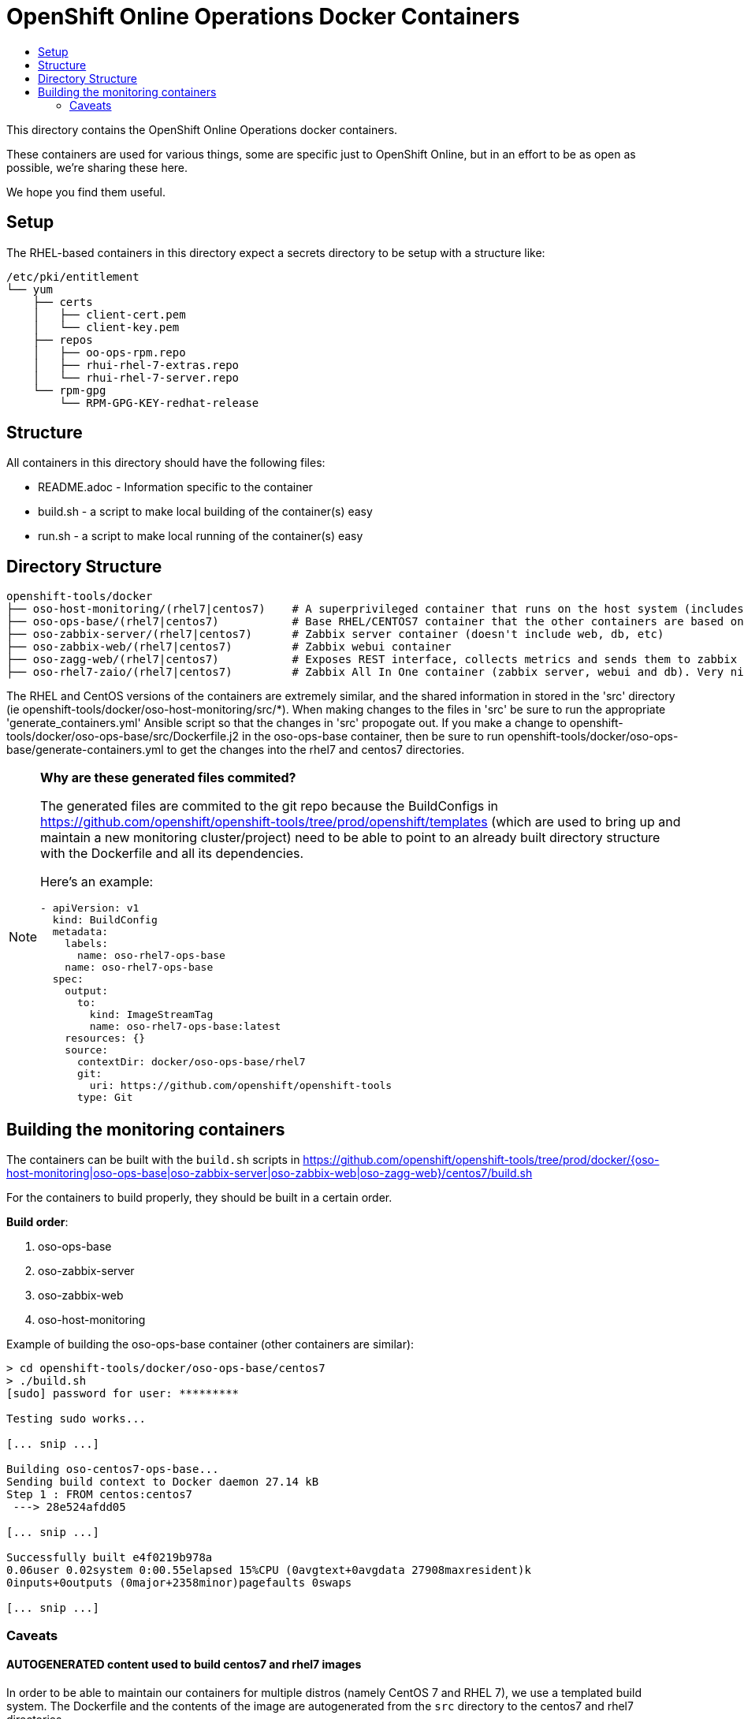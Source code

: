 // vim: ft=asciidoc

= OpenShift Online Operations Docker Containers
:toc: macro
:toc-title:

toc::[]


This directory contains the OpenShift Online Operations docker containers.

These containers are used for various things, some are specific just to OpenShift Online, but in an effort to be as open as possible, we're sharing these here.

We hope you find them useful.

== Setup
The RHEL-based containers in this directory expect a secrets directory to be setup with a structure like:

[source]
----
/etc/pki/entitlement
└── yum
    ├── certs
    │   ├── client-cert.pem
    │   └── client-key.pem
    ├── repos
    │   ├── oo-ops-rpm.repo
    │   ├── rhui-rhel-7-extras.repo
    │   └── rhui-rhel-7-server.repo
    └── rpm-gpg
        └── RPM-GPG-KEY-redhat-release
----


== Structure

.All containers in this directory should have the following files:
* README.adoc - Information specific to the container
* build.sh - a script to make local building of the container(s) easy
* run.sh - a script to make local running of the container(s) easy


== Directory Structure

----
openshift-tools/docker
├── oso-host-monitoring/(rhel7|centos7)    # A superprivileged container that runs on the host system (includes pcp and zagg client)
├── oso-ops-base/(rhel7|centos7)           # Base RHEL/CENTOS7 container that the other containers are based on
├── oso-zabbix-server/(rhel7|centos7)      # Zabbix server container (doesn't include web, db, etc)
├── oso-zabbix-web/(rhel7|centos7)         # Zabbix webui container
├── oso-zagg-web/(rhel7|centos7)           # Exposes REST interface, collects metrics and sends them to zabbix (or another zagg)
├── oso-rhel7-zaio/(rhel7|centos7)         # Zabbix All In One container (zabbix server, webui and db). Very nice for local development/testing
----

The RHEL and CentOS versions of the containers are extremely similar, and the shared information in stored in the 'src' directory (ie openshift-tools/docker/oso-host-monitoring/src/*). When making changes to the files in 'src' be sure to run the appropriate 'generate_containers.yml' Ansible script so that the changes in 'src' propogate out. If you make a change to openshift-tools/docker/oso-ops-base/src/Dockerfile.j2 in the oso-ops-base container, then be sure to run openshift-tools/docker/oso-ops-base/generate-containers.yml to get the changes into the rhel7 and centos7 directories.

[NOTE]
.*Why are these generated files commited?*
=====================================================================
The generated files are commited to the git repo because the BuildConfigs in https://github.com/openshift/openshift-tools/tree/prod/openshift/templates (which are used to bring up and maintain a new monitoring cluster/project) need to be able to point to an already built directory structure with the Dockerfile and all its dependencies.

Here's an example:
--------------------------------------
- apiVersion: v1
  kind: BuildConfig
  metadata:
    labels:
      name: oso-rhel7-ops-base
    name: oso-rhel7-ops-base
  spec:
    output:
      to:
        kind: ImageStreamTag
        name: oso-rhel7-ops-base:latest
    resources: {}
    source:
      contextDir: docker/oso-ops-base/rhel7
      git:
        uri: https://github.com/openshift/openshift-tools
      type: Git
--------------------------------------
=====================================================================

== Building the monitoring containers
The containers can be built with the `build.sh` scripts in https://github.com/openshift/openshift-tools/tree/prod/docker/{oso-host-monitoring|oso-ops-base|oso-zabbix-server|oso-zabbix-web|oso-zagg-web}/centos7/build.sh

For the containers to build properly, they should be built in a certain order.

.*Build order*:
. oso-ops-base
. oso-zabbix-server
. oso-zabbix-web
. oso-host-monitoring

.Example of building the oso-ops-base container (other containers are similar):
----
> cd openshift-tools/docker/oso-ops-base/centos7
> ./build.sh
[sudo] password for user: *********

Testing sudo works...

[... snip ...]

Building oso-centos7-ops-base...
Sending build context to Docker daemon 27.14 kB
Step 1 : FROM centos:centos7
 ---> 28e524afdd05

[... snip ...]

Successfully built e4f0219b978a
0.06user 0.02system 0:00.55elapsed 15%CPU (0avgtext+0avgdata 27908maxresident)k
0inputs+0outputs (0major+2358minor)pagefaults 0swaps

[... snip ...]

----

=== Caveats

==== AUTOGENERATED content used to build centos7 and rhel7 images
In order to be able to maintain our containers for multiple distros (namely CentOS 7 and RHEL 7), we use a templated build system. The Dockerfile and the contents of the image are autogenerated from the `src` directory to the centos7 and rhel7 directories.

Any changes made directly in the centos7 or rhel7 directories WILL BE OVERWRITTEN the next time the `generate-containers.yml` script is run. This is intentional.

If you want to make persistent changes, they need to be made in the `src` directory inside each container direcotry (e.g. inside the `oso-ops-base` directory). That is what the `generate-containers.yml` script uses to generate the centos7 and rhel7 directories.

When submitting a PR, please make sure to have generated the latest source files, otherwise your PR will be rejected.

==== Build time secrets for RHEL images (DOES NOT APPLY TO CENTOS)
Since the containers are built on RHEL, they expect to have yum credentials setup such that they can yum install packages.

The expected directory structure is outlined https://github.com/twiest/openshift-tools/tree/master/docker#setup[here].

The RHEL7 version of docker contains a secrets patch which copies in the contents of the host's directory /etc/pki/entitlements into the container at the location /run/secrets/etc-pki-entitlement. This copy is done in such a way that it does *NOT* become part of the final image (which is great for build time secrets).

Unfortunately Fedora (and other distros) don't have the secrets patch, so we have a workaround in the build script for oso-rhel7-ops-base that copies the contents of that directory into the image. This means that this docker image contains secrets and thus should *NOT* be shared externally. It should *ONLY* be used for local development.

This also means that any containers built from oso-rhel7-ops-base image should also *NOT* be shared, as they contain the same credentials.

==== Build dependencies
Docker doesn't have container build dependencies, so it is the responsibility of the end user to build the containers in the prescribed order.

==== Stale builds
Docker doesn't automatically build dependent containers, so it is the responsibility of the end user to re-build containers as they get updated in git. It is very difficult to know if a docker file, or any RPMs that a docker file installs have been updated. So, it is recommended that the end user does rebuilds on a regular basis.

All of the build scripts pass additional options down to docker, so normal docker options work.

It is recommended when doing the first build of a container, to pass the `--no-cache` option so that all layers are re-built. This will ensure the container is fully up to date.

.Example build without using the cache
----
> ./build.sh --no-cache
----


